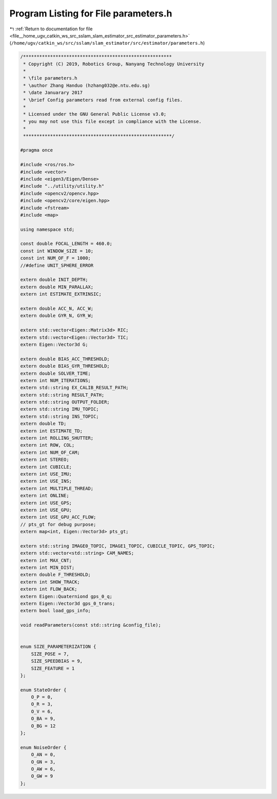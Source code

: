 
.. _program_listing_file__home_ugv_catkin_ws_src_sslam_slam_estimator_src_estimator_parameters.h:

Program Listing for File parameters.h
=====================================

|exhale_lsh| :ref:`Return to documentation for file <file__home_ugv_catkin_ws_src_sslam_slam_estimator_src_estimator_parameters.h>` (``/home/ugv/catkin_ws/src/sslam/slam_estimator/src/estimator/parameters.h``)

.. |exhale_lsh| unicode:: U+021B0 .. UPWARDS ARROW WITH TIP LEFTWARDS

.. code-block:: cpp

   /*******************************************************
    * Copyright (C) 2019, Robotics Group, Nanyang Technology University
    *
    * \file parameters.h
    * \author Zhang Handuo (hzhang032@e.ntu.edu.sg)
    * \date Januarary 2017
    * \brief Config parameters read from external config files.
    *
    * Licensed under the GNU General Public License v3.0;
    * you may not use this file except in compliance with the License.
    *
    *******************************************************/
   
   #pragma once
   
   #include <ros/ros.h>
   #include <vector>
   #include <eigen3/Eigen/Dense>
   #include "../utility/utility.h"
   #include <opencv2/opencv.hpp>
   #include <opencv2/core/eigen.hpp>
   #include <fstream>
   #include <map>
   
   using namespace std;
   
   const double FOCAL_LENGTH = 460.0;
   const int WINDOW_SIZE = 10;
   const int NUM_OF_F = 1000;
   //#define UNIT_SPHERE_ERROR
   
   extern double INIT_DEPTH;
   extern double MIN_PARALLAX;
   extern int ESTIMATE_EXTRINSIC;
   
   extern double ACC_N, ACC_W;
   extern double GYR_N, GYR_W;
   
   extern std::vector<Eigen::Matrix3d> RIC;
   extern std::vector<Eigen::Vector3d> TIC;
   extern Eigen::Vector3d G;
   
   extern double BIAS_ACC_THRESHOLD;
   extern double BIAS_GYR_THRESHOLD;
   extern double SOLVER_TIME;
   extern int NUM_ITERATIONS;
   extern std::string EX_CALIB_RESULT_PATH;
   extern std::string RESULT_PATH;
   extern std::string OUTPUT_FOLDER;
   extern std::string IMU_TOPIC;
   extern std::string INS_TOPIC;
   extern double TD;
   extern int ESTIMATE_TD;
   extern int ROLLING_SHUTTER;
   extern int ROW, COL;
   extern int NUM_OF_CAM;
   extern int STEREO;
   extern int CUBICLE;
   extern int USE_IMU;
   extern int USE_INS;
   extern int MULTIPLE_THREAD;
   extern int ONLINE;
   extern int USE_GPS;
   extern int USE_GPU;
   extern int USE_GPU_ACC_FLOW;
   // pts_gt for debug purpose;
   extern map<int, Eigen::Vector3d> pts_gt;
   
   extern std::string IMAGE0_TOPIC, IMAGE1_TOPIC, CUBICLE_TOPIC, GPS_TOPIC;
   extern std::vector<std::string> CAM_NAMES;
   extern int MAX_CNT;
   extern int MIN_DIST;
   extern double F_THRESHOLD;
   extern int SHOW_TRACK;
   extern int FLOW_BACK;
   extern Eigen::Quaterniond gps_0_q;
   extern Eigen::Vector3d gps_0_trans;
   extern bool load_gps_info;
   
   void readParameters(const std::string &config_file);
   
   
   enum SIZE_PARAMETERIZATION {
       SIZE_POSE = 7,
       SIZE_SPEEDBIAS = 9,
       SIZE_FEATURE = 1
   };
   
   enum StateOrder {
       O_P = 0,
       O_R = 3,
       O_V = 6,
       O_BA = 9,
       O_BG = 12
   };
   
   enum NoiseOrder {
       O_AN = 0,
       O_GN = 3,
       O_AW = 6,
       O_GW = 9
   };
